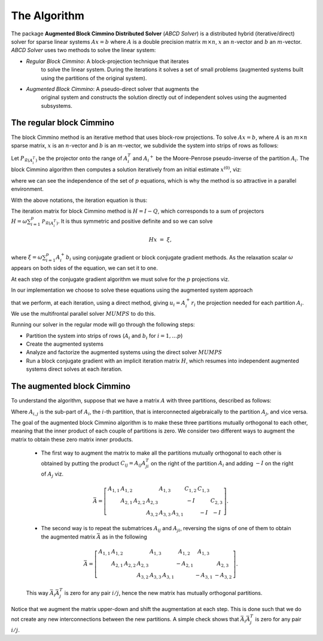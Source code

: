 =============
The Algorithm
=============

The package **Augmented Block Cimmino Distributed Solver** (`ABCD
Solver`) is a distributed hybrid (iterative/direct) solver for sparse
linear systems :math:`Ax = b` where :math:`A` is a double precision
matrix :math:`m \times n`, :math:`x` an :math:`n`-vector and :math:`b`
an :math:`m`-vector.  `ABCD Solver` uses two methods to solve the
linear system:

- *Regular Block Cimmino*: A block-projection technique that iterates
   to solve the linear system. During the iterations it solves a set
   of small problems (augmented systems built using the partitions of
   the original system).
- *Augmented Block Cimmino*: A pseudo-direct solver that augments the
   original system and constructs the solution directly out of
   independent solves using the augmented subsystems.

The regular block Cimmino
-------------------------

The block Cimmino method is an iterative method that uses block-row
projections. To solve :math:`Ax = b`, where :math:`A` is an
:math:`m\times n` sparse matrix, :math:`x` is an :math:`n`-vector and
:math:`b` is an :math:`m`-vector, we subdivide the system into strips of
rows as follows:

.. math::
   :nowrap:

   \begin{eqnarray*}
    \left(
      \begin{array}{c}
        A_1 \\ A_2 \\ \vdots \\ A_p
      \end{array}
    \right)
    ~x &=&
    \left(
      \begin{array}{c}
        b_1 \\ b_2 \\ \vdots \\ b_p
      \end{array}
    \right)
   \end{eqnarray*}

Let :math:`P_{\mathcal{R}(A_i^T)}` be the projector onto the range of
:math:`A_i^T` and :math:`{A_i}^+` be the Moore-Penrose pseudo-inverse of the
partition :math:`A_i`. The block Cimmino algorithm then computes a solution
iteratively from an initial estimate :math:`x^{(0)}`, viz:

.. math::
   :nowrap:

    \begin{eqnarray*}
        \begin{array}{ccl}
        u_{i}  & = & A_i^+ \left ( {b_i - A_i x^{(k)}} \right ) ~~~ i = 1, .... p \\
        x^{(k+1)}  & = & x^{(k)} + \omega \sum_{i=1}^p{u_i}
        \end{array}
    \end{eqnarray*}

where we can see the independence of the set of :math:`p` equations,
which is why the method is so attractive in a parallel environment.

With the above notations, the iteration equation is thus:

.. math::
   :nowrap:

    \begin{eqnarray*}
        x^{(k+1)} & = & x^{(k)} + \omega \sum_{i=1}^p{A_i^+ \left ( {b_i - A_i x^{(k)}} \right )} \\
          & = & \left( {I - \omega \sum_{i=1}^p{A_i^+ A_i}} \right) x^{(k)}
        + \omega \sum_{i=1}^p{A_i^+ b_i} \\
          & = & Q x^{(k)} + \omega \sum_{i=1}^p{A_i^+ b_i}.
          \label{something}
    \end{eqnarray*}

The iteration matrix for block Cimmino method is :math:`H = I - Q`,
which corresponds to a sum of projectors :math:`H = \omega
\sum_{i=1}^p{\mathcal{P}_{\mathcal{R}(A_i^T)}}`. It is thus symmetric
and positive definite and so we can solve

.. math::
    H x ~=~ \xi,

where :math:`\xi = \omega \sum_{i=1}^p{A_i^+ b_i}`
using conjugate gradient or block conjugate gradient methods.  As the
relaxation scalar :math:`\omega` appears on both sides of the
equation, we can set it to one.

At each step of the conjugate gradient algorithm we must solve for the
:math:`p` projections viz.

.. math::
   :nowrap:

    \begin{equation}
        A_i u_i ~=~ r_i, ~~~~  (r_i = {b_i - A_i x^{(k)}}),~~~ i = 1, .... p.
    \end{equation}

In our implementation we choose to solve these equations using the augmented system approach

.. math::
   :nowrap:

    \begin{eqnarray*}
        \left ( \begin{array}{cc} I & A_i^T \\ A_i & 0 \end{array} \right )
          \left ( \begin{array}{l} u_i \\ v_i \end{array} \right )
        &=&  \left ( \begin{array}{l} 0 \\ r_i \end{array} \right )
    \end{eqnarray*}

that we perform, at each iteration, using a direct method, giving
:math:`u_i = A_i^+ r_i` the projection needed for each partition
:math:`A_i`.  We use the multifrontal parallel solver :math:`MUMPS` to
do this.

Running our solver in the regular mode will go through the following steps:

- Partition the system into strips of rows (:math:`A_i` and :math:`b_i` for :math:`i = 1, \dots p`)
- Create the augmented systems
- Analyze and factorize the augmented systems using the direct solver :math:`MUMPS`
- Run a block conjugate gradient with an implicit iteration matrix
  :math:`H`, which resumes into independent augmented systems direct
  solves at each iteration.


The augmented block Cimmino
---------------------------

To understand the algorithm, suppose that we have a matrix :math:`A` with three partitions, described as follows:

.. math::
   :nowrap:
      
    \begin{equation}
        A =
        \left[
        \begin{array}{cccccc}
            A_{1,1} & A_{1,2} &&&&  A_{1,3}\\
            & A_{2,1} & A_{2,2} & A_{2,3} & \\
            &&& A_{3,2} & A_{3,3} &  A_{3,1}
        \end{array}
        \right].
    \end{equation}

Where :math:`A_{i,j}` is the sub-part of :math:`A_i`, the :math:`i`-th partition, that is interconnected algebraically to the partition :math:`A_j`, and vice versa.

The goal of the augmented block Cimmino algorithm is to make these
three partitions mutually orthogonal to each other, meaning that the
inner product of each couple of partitions is zero. We consider two
different ways to augment the matrix to obtain these zero matrix inner
products.

  * The first way to augment the matrix to make all the partitions mutually orthogonal to each other is obtained by putting the product :math:`C_{ij} = A_{ij}A_{ji}^T` on the right of the partition :math:`A_i` and adding :math:`-I` on the right of :math:`A_j` viz.

  .. math::
    \bar{A} =
    \left[
    \begin{array}{cccccc|ccc}
        A_{1,1} & A_{1,2} &         &          & A_{1,3} &         & C_{1,2}  & C_{1,3} &        \\
                & A_{2,1} & A_{2,2} & A_{2,3}  &         &         & -I       &         & C_{2,3}\\
                &         &         & A_{3,2}  & A_{3,3} & A_{3,1} &          & -I      & -I
    \end{array}\right].

    
  * The second way is to repeat the submatrices :math:`A_{ij}` and
    :math:`A_{ji}`, reversing the signs of one of them to obtain the
    augmented matrix :math:`\bar{A}` as in the following

  .. math::
    \bar{A} =
    \left[
    \begin{array}{cccccc|ccc}
        A_{1,1} & A_{1,2} &         &          & A_{1,3} &         & A_{1,2}  & A_{1,3} &        \\
                & A_{2,1} & A_{2,2} & A_{2,3}  &         &         & -A_{2,1} &         & A_{2,3}\\
                &         &         & A_{3,2}  & A_{3,3} & A_{3,1} &          & -A_{3,1}& -A_{3,2}
    \end{array}\right].

  This way :math:`\bar{A}_i\bar{A}_j^T` is zero for any pair :math:`i/j`, hence the new matrix has mutually orthogonal partitions.

Notice that we augment the matrix upper-down and shift the
augmentation at each step. This is done such that we do not create any new
interconnections between the new partitions. A simple check shows that
:math:`\bar{A}_i \bar{A}_j^T` is zero for any pair :math:`i/j`.

